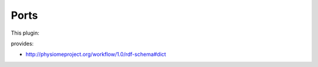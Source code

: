 .. _mcp-mapclientprovenancerecord-specification:

Ports
-----

This plugin:

provides:

* http://physiomeproject.org/workflow/1.0/rdf-schema#dict